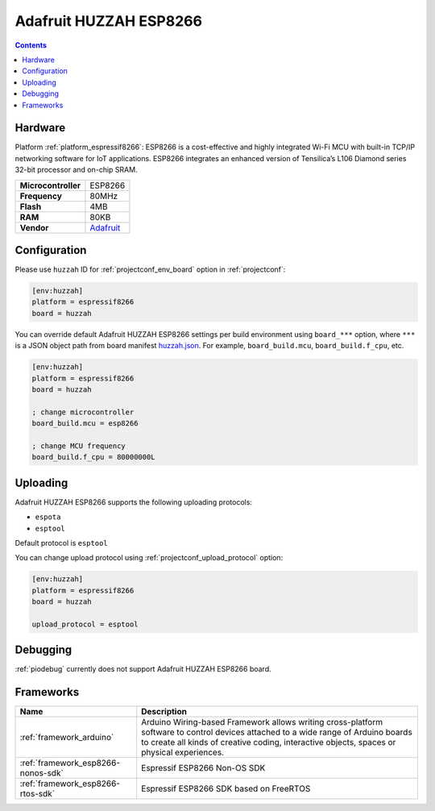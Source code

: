 ..  Copyright (c) 2014-present PlatformIO <contact@platformio.org>
    Licensed under the Apache License, Version 2.0 (the "License");
    you may not use this file except in compliance with the License.
    You may obtain a copy of the License at
       http://www.apache.org/licenses/LICENSE-2.0
    Unless required by applicable law or agreed to in writing, software
    distributed under the License is distributed on an "AS IS" BASIS,
    WITHOUT WARRANTIES OR CONDITIONS OF ANY KIND, either express or implied.
    See the License for the specific language governing permissions and
    limitations under the License.

.. _board_espressif8266_huzzah:

Adafruit HUZZAH ESP8266
=======================

.. contents::

Hardware
--------

Platform :ref:`platform_espressif8266`: ESP8266 is a cost-effective and highly integrated Wi-Fi MCU with built-in TCP/IP networking software for IoT applications. ESP8266 integrates an enhanced version of Tensilica’s L106 Diamond series 32-bit processor and on-chip SRAM.

.. list-table::

  * - **Microcontroller**
    - ESP8266
  * - **Frequency**
    - 80MHz
  * - **Flash**
    - 4MB
  * - **RAM**
    - 80KB
  * - **Vendor**
    - `Adafruit <https://www.adafruit.com/products/2471?utm_source=platformio.org&utm_medium=docs>`__


Configuration
-------------

Please use ``huzzah`` ID for :ref:`projectconf_env_board` option in :ref:`projectconf`:

.. code-block:: ini

  [env:huzzah]
  platform = espressif8266
  board = huzzah

You can override default Adafruit HUZZAH ESP8266 settings per build environment using
``board_***`` option, where ``***`` is a JSON object path from
board manifest `huzzah.json <https://github.com/platformio/platform-espressif8266/blob/master/boards/huzzah.json>`_. For example,
``board_build.mcu``, ``board_build.f_cpu``, etc.

.. code-block:: ini

  [env:huzzah]
  platform = espressif8266
  board = huzzah

  ; change microcontroller
  board_build.mcu = esp8266

  ; change MCU frequency
  board_build.f_cpu = 80000000L


Uploading
---------
Adafruit HUZZAH ESP8266 supports the following uploading protocols:

* ``espota``
* ``esptool``

Default protocol is ``esptool``

You can change upload protocol using :ref:`projectconf_upload_protocol` option:

.. code-block:: ini

  [env:huzzah]
  platform = espressif8266
  board = huzzah

  upload_protocol = esptool

Debugging
---------
:ref:`piodebug` currently does not support Adafruit HUZZAH ESP8266 board.

Frameworks
----------
.. list-table::
    :header-rows:  1

    * - Name
      - Description

    * - :ref:`framework_arduino`
      - Arduino Wiring-based Framework allows writing cross-platform software to control devices attached to a wide range of Arduino boards to create all kinds of creative coding, interactive objects, spaces or physical experiences.

    * - :ref:`framework_esp8266-nonos-sdk`
      - Espressif ESP8266 Non-OS SDK

    * - :ref:`framework_esp8266-rtos-sdk`
      - Espressif ESP8266 SDK based on FreeRTOS
